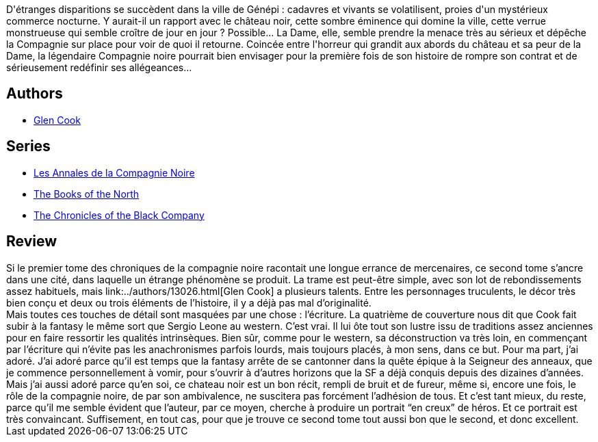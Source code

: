 :jbake-type: post
:jbake-status: published
:jbake-title: Le château noir (Les Annales de la Compagnie Noire, #2)
:jbake-tags:  rayon-imaginaire, ville,_année_2005,_mois_sept.,_note_4,fantasy,read
:jbake-date: 2005-09-10
:jbake-depth: ../../
:jbake-uri: goodreads/books/9782290329924.adoc
:jbake-bigImage: https://i.gr-assets.com/images/S/compressed.photo.goodreads.com/books/1333928601l/1520807._SX98_.jpg
:jbake-smallImage: https://i.gr-assets.com/images/S/compressed.photo.goodreads.com/books/1333928601l/1520807._SY75_.jpg
:jbake-source: https://www.goodreads.com/book/show/1520807
:jbake-style: goodreads goodreads-book

++++
<div class="book-description">
D'étranges disparitions se succèdent dans la ville de Génépi : cadavres et vivants se volatilisent, proies d'un mystérieux commerce nocturne. Y aurait-il un rapport avec le château noir, cette sombre éminence qui domine la ville, cette verrue monstrueuse qui semble croître de jour en jour ? Possible... La Dame, elle, semble prendre la menace très au sérieux et dépêche la Compagnie sur place pour voir de quoi il retourne. Coincée entre l'horreur qui grandit aux abords du château et sa peur de la Dame, la légendaire Compagnie noire pourrait bien envisager pour la première fois de son histoire de rompre son contrat et de sérieusement redéfinir ses allégeances...
</div>
++++


## Authors
* link:../authors/13026.html[Glen Cook]

## Series
* link:../series/Les_Annales_de_la_Compagnie_Noire.html[Les Annales de la Compagnie Noire]
* link:../series/The_Books_of_the_North.html[The Books of the North]
* link:../series/The_Chronicles_of_the_Black_Company.html[The Chronicles of the Black Company]

## Review

++++
Si le premier tome des chroniques de la compagnie noire racontait une longue errance de mercenaires, ce second tome s’ancre dans une cité, dans laquelle un étrange phénomène se produit. La trame est peut-être simple, avec son lot de rebondissements assez habituels, mais link:../authors/13026.html[Glen Cook] a plusieurs talents. Entre les personnages truculents, le décor très bien conçu et deux ou trois éléments de l’histoire, il y a déjà pas mal d’originalité. <br/>Mais toutes ces touches de détail sont masquées par une chose : l’écriture. La quatrième de couverture nous dit que Cook fait subir à la fantasy le même sort que Sergio Leone au western. C’est vrai. Il lui ôte tout son lustre issu de traditions assez anciennes pour en faire ressortir les qualités intrinsèques. Bien sûr, comme pour le western, sa déconstruction va très loin, en commençant par l’écriture qui n’évite pas les anachronismes parfois lourds, mais toujours placés, à mon sens, dans ce but. Pour ma part, j’ai adoré. J’ai adoré parce qu’il est temps que la fantasy arrête de se cantonner dans la quête épique à la Seigneur des anneaux, que je commence personnellement à vomir, pour s’ouvrir à d’autres horizons que la SF a déjà conquis depuis des dizaines d’années. Mais j’ai aussi adoré parce qu’en soi, ce chateau noir est un bon récit, rempli de bruit et de fureur, même si, encore une fois, le rôle de la compagnie noire, de par son ambivalence, ne suscitera pas forcément l’adhésion de tous. Et c’est tant mieux, du reste, parce qu’il me semble évident que l’auteur, par ce moyen, cherche à produire un portrait “en creux” de héros. Et ce portrait est très convaincant. Suffisement, en tout cas, pour que je trouve ce second tome tout aussi bon que le second, et donc excellent.
++++